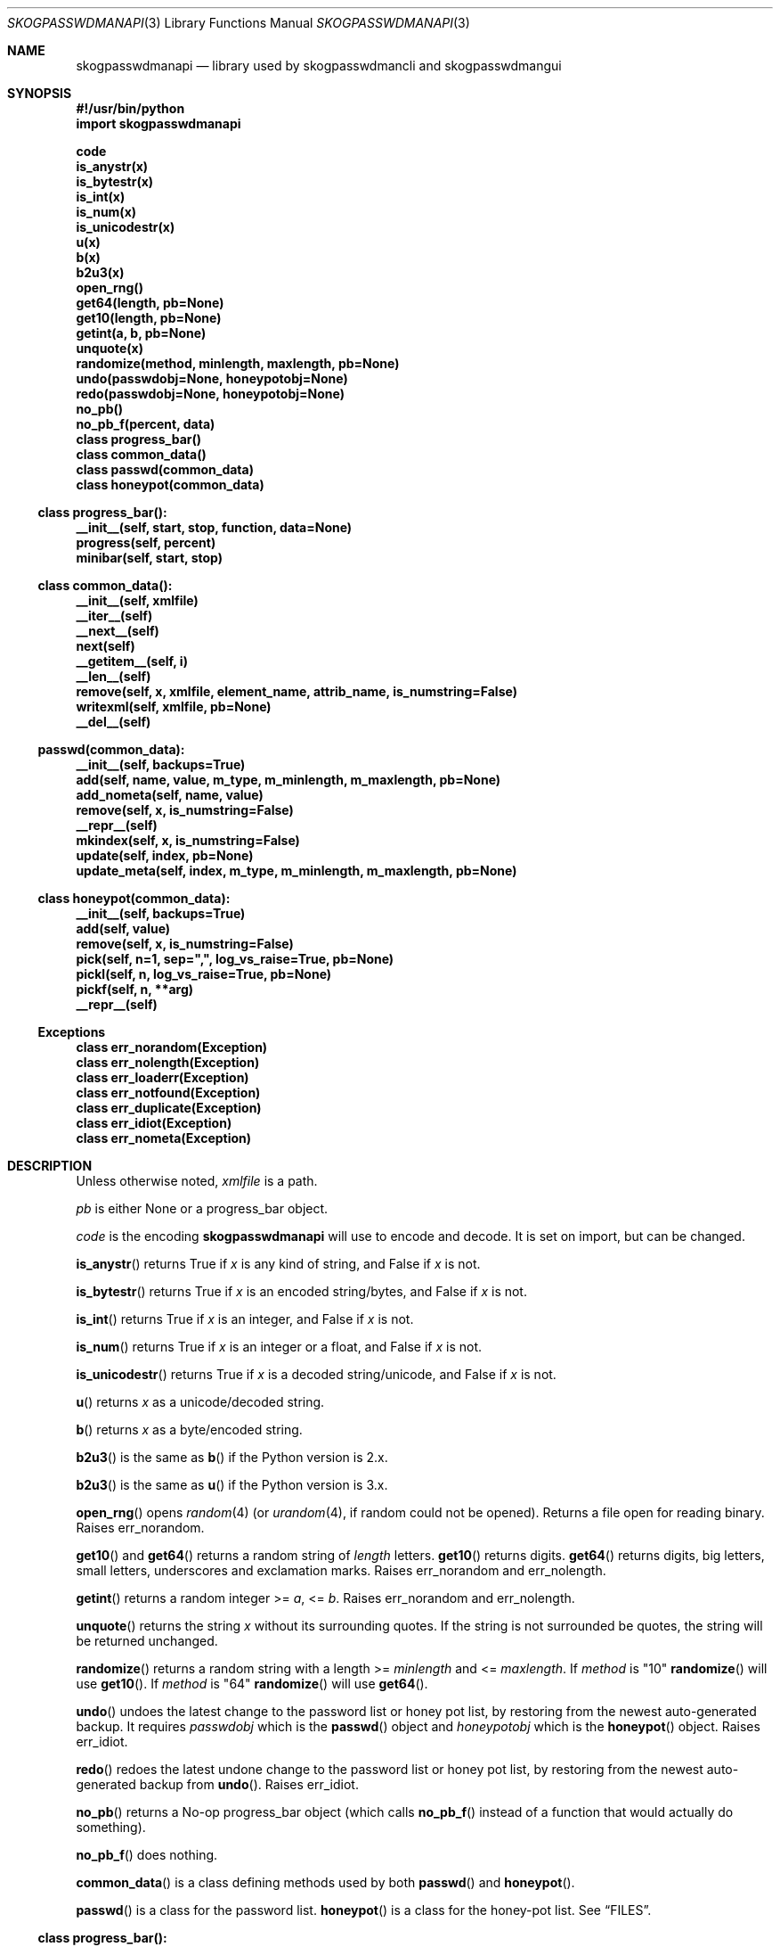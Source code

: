 .\"Copyright (c) 2013-2015, Oskar Skog <oskar.skog.finland@gmail.com>
.\"All rights reserved.
.\"
.\"Redistribution and use in source and binary forms, with or without
.\"modification, are permitted provided that the following conditions are met:
.\"
.\"1.  Redistributions of source code must retain the above copyright notice,
.\"    this list of conditions and the following disclaimer.
.\"
.\"2.  Redistributions in binary form must reproduce the above copyright notice,
.\"    this list of conditions and the following disclaimer in the documentation
.\"    and/or other materials provided with the distribution.
.\"
.\"THIS SOFTWARE IS PROVIDED BY THE COPYRIGHT HOLDERS AND CONTRIBUTORS "AS IS"
.\"AND ANY EXPRESS OR IMPLIED WARRANTIES, INCLUDING, BUT NOT LIMITED TO, THE
.\"IMPLIED WARRANTIES OF MERCHANTABILITY AND FITNESS FOR A PARTICULAR PURPOSE
.\"ARE DISCLAIMED. IN NO EVENT SHALL THE COPYRIGHT HOLDER OR CONTRIBUTORS BE
.\"LIABLE FOR ANY DIRECT, INDIRECT, INCIDENTAL, SPECIAL, EXEMPLARY, OR
.\"CONSEQUENTIAL DAMAGES (INCLUDING, BUT NOT LIMITED TO, PROCUREMENT OF
.\"SUBSTITUTE GOODS OR SERVICES; LOSS OF USE, DATA, OR PROFITS; OR BUSINESS
.\"INTERRUPTION) HOWEVER CAUSED AND ON ANY THEORY OF LIABILITY, WHETHER IN
.\"CONTRACT, STRICT LIABILITY, OR TORT (INCLUDING NEGLIGENCE OR OTHERWISE)
.\"ARISING IN ANY WAY OUT OF THE USE OF THIS SOFTWARE, EVEN IF ADVISED OF THE
.\"POSSIBILITY OF SUCH DAMAGE.
.Dd Jul 6, 2015
.Dt SKOGPASSWDMANAPI 3
.Os
.Sh NAME
.Nm skogpasswdmanapi
.Nd library used by skogpasswdmancli and skogpasswdmangui
.\"     ###     Synposis                        ###
.Sh SYNOPSIS
.Fd #!/usr/bin/python
.Fd import skogpasswdmanapi
.Pp
.Fd code
.Fd is_anystr(x)
.Fd is_bytestr(x)
.Fd is_int(x)
.Fd is_num(x)
.Fd is_unicodestr(x)
.Fd u(x)
.Fd b(x)
.Fd b2u3(x)
.\"     ###     ...                             ###
.Fd open_rng()
.Fd get64(length, pb=None)
.Fd get10(length, pb=None)
.Fd getint(a, b, pb=None)
.Fd unquote(x)
.Fd randomize(method, minlength, maxlength, pb=None)
.Fd undo(passwdobj=None, honeypotobj=None)
.Fd redo(passwdobj=None, honeypotobj=None)
.Fd no_pb()
.Fd no_pb_f(percent, data)
.\"     ###     Classes                         ###
.Fd class progress_bar()
.Fd class common_data()
.Fd class passwd(common_data)
.Fd class honeypot(common_data)
.\"     ###     progress_bar                    ###
.Ss class progress_bar():
.Fd __init__(self, start, stop, function, data=None)
.Fd progress(self, percent)
.Fd minibar(self, start, stop)
.\"     ###     common_data                     ###
.Ss class common_data():
.Fd __init__(self, xmlfile)
.Fd __iter__(self)
.Fd __next__(self)
.Fd next(self)
.Fd __getitem__(self, i)
.Fd __len__(self)
.Fd remove(self, x, xmlfile, element_name, attrib_name, is_numstring=False)
.Fd writexml(self, xmlfile, pb=None)
.Fd __del__(self)
.\"     ###     passwd                          ###
.Ss passwd(common_data):
.Fd __init__(self, backups=True)
.Fd add(self, name, value, m_type, m_minlength, m_maxlength, pb=None)
.Fd add_nometa(self, name, value)
.Fd remove(self, x, is_numstring=False)
.Fd __repr__(self)
.Fd mkindex(self, x, is_numstring=False)
.Fd update(self, index, pb=None)
.Fd update_meta(self, index, m_type, m_minlength, m_maxlength, pb=None)
.\"     ###     honeypot                        ###
.Ss class honeypot(common_data):
.Fd __init__(self, backups=True)
.Fd add(self, value)
.Fd remove(self, x, is_numstring=False)
.Fd pick(self, n=1, sep=",", log_vs_raise=True, pb=None)
.Fd pickl(self, n, log_vs_raise=True, pb=None)
.Fd pickf(self, n, **arg)
.Fd __repr__(self)
.\"     ###     Exceptions                      ###
.Ss Exceptions
.Fd class err_norandom(Exception)
.Fd class err_nolength(Exception)
.Fd class err_loaderr(Exception)
.Fd class err_notfound(Exception)
.Fd class err_duplicate(Exception)
.Fd class err_idiot(Exception)
.Fd class err_nometa(Exception)
.\"     ###     Description                     ###
.Sh DESCRIPTION
Unless otherwise noted,
.Va xmlfile
is a path.
.Pp
.Va pb
is either
.Dv None
or a
.Dv progress_bar
object.
.Pp
.\"     ###     code                            ###
.Va code
is the encoding
.Nm
will use to encode and decode.
It is set on import, but can be changed.
.Pp
.\"     ###     is_anystr                       ###
.Fn is_anystr
returns True if
.Va x
is any kind of string, and False if
.Va x
is not.
.Pp
.\"     ###     is_bytestr                      ###
.Fn is_bytestr
returns True if
.Va x
is an encoded string/bytes, and False if
.Va x
is not.
.Pp
.\"     ###     is_int                          ###
.Fn is_int
returns True if
.Va x
is an integer, and False if
.Va x
is not.
.Pp
.\"     ###     is_num                          ###
.Fn is_num
returns True if
.Va x
is an integer or a float, and False if
.Va x
is not.
.Pp
.\"     ###     is_unicodestr                   ###
.Fn is_unicodestr
returns True if
.Va x
is a decoded string/unicode, and False if
.Va x
is not.
.Pp
.\"     ###     u                               ###
.Fn u
returns
.Va x
as a unicode/decoded string.
.Pp
.\"     ###     b                               ###
.Fn b
returns
.Va x
as a byte/encoded string.
.Pp
.\"     ###     b2u3                            ###
.Fn b2u3
is the same as
.Fn b
if the Python version is 2.x.
.Pp
.Fn b2u3
is the same as
.Fn u
if the Python version is 3.x.
.Pp
.\"     ###     open_rng                        ###
.Fn open_rng
opens
.Xr random 4
(or
.Xr urandom 4 ,
if random could not be opened).
Returns a file open for reading binary.
Raises
.Er err_norandom .
.Pp
.\"     ###     get10, get64                    ###
.Fn get10
and
.Fn get64
returns a random string of
.Va length
letters.
.Fn get10
returns digits.
.Fn get64
returns digits, big letters, small letters, underscores and exclamation
marks.
Raises
.Er err_norandom
and
.Er err_nolength .
.Pp
.\"     ###     getint                          ###
.Fn getint
returns a random integer >=
.Va a ,
<=
.Va b .
Raises
.Er err_norandom
and
.Er err_nolength .
.Pp
.\"     ###     unquote                         ###
.Fn unquote
returns the string
.Va x
without its surrounding quotes.
If the string is not surrounded be quotes, the string will be returned
unchanged.
.Pp
.\"     ###     randomize                       ###
.Fn randomize
returns a random string with a length >=
.Va minlength
and <=
.Va maxlength .
If
.Va method
is
.Qq 10
.Fn randomize
will use
.Fn get10 .
If
.Va method
is
.Qq 64
.Fn randomize
will use
.Fn get64 .
.Pp
.\"     ###     undo                            ###
.Fn undo
undoes the latest change to the password list or honey pot list, by restoring
from the newest auto-generated backup.
It requires
.Va passwdobj
which is the
.Fn passwd
object and
.Va honeypotobj
which is the
.Fn honeypot
object.
Raises
.Er err_idiot .
.Pp
.\"     ###     redo                            ###
.Fn redo
redoes the latest undone change to the password list or honey pot list, by
restoring from the newest auto-generated backup from
.Fn undo .
Raises
.Er err_idiot .
.Pp
.\"     ###     no_pb, no_pb_f                  ###
.Fn no_pb
returns a No-op
.Dv progress_bar
object (which calls
.Fn no_pb_f
instead of a function that would actually do something).
.Pp
.Fn no_pb_f
does nothing.
.Pp
.\"     ###     Classes                         ###
.Fn common_data
is a class defining methods used by both
.Fn passwd
and
.Fn honeypot .
.Pp
.Fn passwd
is a class for the password list.
.Fn honeypot
is a class for the honey-pot list.
See
.Sx FILES .
.\"     ###     progress_bar                    ###
.Ss class progress_bar():
The class
.Fn progress_bar
is a class for simple interface-independent progress-bars.
The keyword-argument
.Va pb
accepts a
.Dv progress_bar
object.
Only these functions have a
.Va pb
argument:
.Bl -bullet
.It
.Fn randomize
.It
.Fn getint
.It
.Fn get10
.It
.Fn get64
.It
.Fn common_data.writexml
.It
.Fn passwd.add
.It
.Fn passwd.update
.It
.Fn passwd.update_meta
.It
.Fn honeypot.pick
.It
.Fn honeypot.pickl
.It
.Fn honeypot.pickf
.El
.Pp
.Fn no_pb
is a useful function.
.Pp
.\"     ###     progress_bar.__init__           ###
.Fn progress_bar.__init__
creates a
.Dv progress_bar
object.
.Va start
and
.Va stop
are floats in the range 0...100.
.Va function
is a function that will update the progress-bar.
It takes exactly two arguments.
The first is the percentage and the other is
.Va data
which defaults to
.Dv None .
.Bd -literal
#
custom_function(percent, data)
#
.Ed
.Pp
.Va percent
is a float in the range 0...100 and
.Va data
is all other necessary data.
.Pp
.\"     ###     progress_bar.progress           ###
.Fn progress
updates the progress-bar.
.Pp
.\"     ###     progress_bar.minibar            ###
.Fn minibar
creates a new
.Dv progress_bar
with identical
.Va function
and
.Va data .
.Va start
is where in the parent object the child's 0% is and
.Va stop
is where in the parent object the child's 100% is.
.\"     ###     common_data                     ###
.Ss class common_data():
.Fn __init__
will load the data from
.Va xmlfile .
Raises
.Er err_loaderr .
.Pp
.Fn __iter__
resets the index and returns
.Va self .
.Fn __getitem__
returns the password/honeypot at
.Va i .
.Fn __len__
returns the number of passwords/honeypots.
.Pp
.\"     ###     common_data.remove              ###
.Fn remove
removes the password/honeypot at
.Va x ,
which can be an integer or a stringed integer or the value of the
password/honeypot, from the datastructure
.Va self
and the file
.Va xmlfile .
.Va element_name
and
.Va attrib_name
tells it what elements in the XML file and attributes it should loop through,
remove and find a match for
.Va x
in.
Set
.Va is_numstring
to True if
.Va x
is a string containing digits.
If you don't set it, then
.Va x
will be treated as an index.
Raises
.Er err_notfound .
.Pp
.\"     ###     common_data.writexml            ###
.Fn writexml
writes the datastructure
.Va self
to the file
.Va xmlfile .
It creates a backup of
.Va xmlfile
to
.Pa ~/.skogpasswdman/undoable .
.\"     ###     passwd                          ###
.Ss class passwd(common_data)
.Fn passwd
loads its data from the XML
.Pa ~/.skogpasswdman/passwords .
.Pp
.Va self[index]["name"]
is the name/purpose of the password.
.Va self[index]["value"]
is the value of the password.
.Va self[index]["meta"]["minlength"]
is the minimal length required for the password.
.Va self[index]["meta"]["maxlength"]
is the maximal length allowed for the password.
.Va self[index]["meta"]["type"]
is the type of the password, which is one of:
.Bl -diag
.It "10"
The password uses digits.
.It "64"
The password uses big letters, small letters, digits, underscores and
exclamation marks.
.It "human"
The password is human generated.
.El
.Pp
If a password has no meta-data in
.Pa ~/.skogpasswdman/passwords ,
its
.Va minlength
and
.Va maxlength
will be zero, and its
.Va type
will be
.Qq human .
.Pp
Set
.Va backups
to False in
.Fn __init__
if you do not want
.Fn passwd
to make any change undoable (as in can be undone not impossible).
.Pp
.\"     ###     passwd.add, passwd.add_nometa   ###
.Fn passwd.add
and
.Fn passwd.add_nometa
adds a password for
.Va name
with the value
.Va value .
.Fn add_nometa
adds a password without real meta-data while
.Fn add
requires meta-data (the
.Va m_type
must be a string and
.Va m_minlength
and
.Va m_maxlength
can be either an integer or a stringed integer).
.Fn add
allows
.Va value
to be
.Dv None
which will make it randomize a value automatically.
Raises
.Er err_duplicate .
.Pp
.\"     ###     passwd.remove                   ###
.Fn passwd.remove
removes the password
.Va x .
.Va x
can be either a string matching a password's name or an integer (index) or a
stringed integer.
Set
.Va is_numstring
to True if
.Va x
is a string containing digits.
If you don't set it, then
.Va x
will be treated as an index.
Raises
.Er err_notfound .
.Pp
.\"     ###     passwd.mkindex                  ###
.Fn passwd.mkindex
find
.Va x
and return an index.
.Va x
can be either a string matching a password's name or a stringed integer
(index).
Set
.Va is_numstring
to True if
.Va x
is a string containing digits.
If you don't set it, then
.Va x
will be treated as an index.
Raises
.Er err_notfound .
.Pp
.\"     ###     passwd.update, passwd.update_meta ###
.Fn passwd.update
and
.Fn passwd.update_meta
updates the password at
.Va index
automatically by generating a password of the right type and an acceptable
length.
.Fn update
uses the password's own meta-data while
.Fn update_meta
gives the password new meta-data from
.Va m_type ,
.Va m_minlength
and
.Va m_maxlength .
.Va m_type
must be a string,
.Va m_minlength
and
.Va m_maxlength
can be either an integer or a stringed integer.
Raises
.Er err_notfound ,
.Er err_idiot
and
.Er err_nometa .
.\"     ###     honeypot                        ###
.Ss class honeypot(common_data)
The honey pots are weak passwords supposed to only be used as traps.
It was a poor choice of name, but it grew legs and glued its feet to the
ground.
.Fn honeypot
loads its data from the XML
.Pa ~/.skogpasswdman/honeypots .
.Va self[index]
is the value of the honeypot.
.Pp
Set
.Va backups
to False in
.Fn __init__
if you do not want
.Fn passwd
to make any change undoable (as in can be undone not impossible).
.Pp
.\"     ###     honeypot.add                    ###
.Fn honeypot.add
adds a new honeypot with the value
.Va value .
Raises
.Er err_duplicate .
.Pp
.\"     ###     honeypot.remove                 ###
.Fn honeypot.remove
removes the honeypot
.Va x .
.Va x
is either an index (integer) or a stringed integer or the value of the
honeypot.
Set
.Va is_numstring
to True if
.Va x
is a string containing digits.
If you don't set it, then
.Va x
will be treated as an index.
Raises
.Er err_notfound .
.Pp
.\"     ###     honeypot.pick (OLD)             ###
.Fn honeypot.pick
IS DEPRECATED AND WILL BE REMOVED 2015-01-01.
.Pp
I forgot to remove the function and it was supposed to be replaced
with a new version of it 2015-02-01.
.Pp
This function is not and will probably never be documented.
.Fn honeypot.pick
picks
.Va n
random honeypots and returns a string of
honeypots separated with
.Va sep .
If
.Va log_vs_raise
is true, it will log an error if
.Va n
is too big.
If
.Va log_vs_raise
is false, it will raise
.Er err_idiot .
.Pp
.\"     ###     honeypot.pickl                  ###
.Fn honeypot.pickl
picks
.Va n
random honeypots and returns a list of honeypots.
If
.Va log_vs_raise
is true, it will log an error if
.Va n
is too big.
If
.Va log_vs_raise
is false, it will raise
.Er err_idiot .
.Pp
.\"     ###     honeypot.pickf                  ###
.Fn honeypot.pickf
picks
.Va n
random honeypots and returns a string.
Arguments:
.Bl -tag
.It "n"
Required.
.It "pb"
Default is None.
The progress bar.
.It "pattern"
Default is single quote.
.Qq (['])
.It "replacement"
Default is to backslash-escape.
.It "sep"
Default is single-quote---comma---single-quote.
.Qq ', '
.It "head"
Default is single quote.
.It "tail"
Default is single quote.
.It "log_vs_raise"
Default is True.
.El
The string is prepended with
.Va head
and appended with
.Va tail .
The honeypots are escaped with the regular expressions
.Va pattern
and
.Va replacement ,
and separated with
.Va sep .
If
.Va log_vs_raise
is True then
.Fn honeypot.pickf
will log an error if
.Va n
is too big.
It will pick fewer fake-passwords than it is supposed to.
If
.Va log_vs_raise
is False it will raise
.Er err_idiot .
.\"     ###     Exceptions, err_norandom        ###
.Sh Exceptions
.Er err_norandom
is raised when neither
.Xr random 4
or
.Xr urandom 4
can be opened.
.Bl -bullet
.It
.Fn open_rng
.It
.Fn get10
.It
.Fn get64
.It
.Fn getint
.It
.Fn randomize
.It
.Fn passwd.add
.It
.Fn passwd.update
.It
.Fn passwd.update_meta
.It
.Fn honeypot.pick
.It
.Fn honeypot.pickl
.It
.Fn honeypot.pickf
.El
.Pp
.\"     ###     err_nolength                    ###
.Er err_nolength
is raised when a function is called with an invalid length.
.Bl -bullet
.It
.Fn get64
.It
.Fn get10
.It
.Fn getint
.El
.Pp
.\"     ###     err_loaderr                     ###
.Er err_loaderr
is raised if data cannot be loaded from file.
.Bl -bullet
.It
.Fn common_data
.It
.Fn passwd
.It
.Fn honeypot
.El
.Pp
.\"     ###     err_notfound                    ###
.Er err_notfound
is raised if index is out of range or if it cannot find a match.
.Bl -bullet
.It
.Fn common_data.remove
.It
.Fn passwd.remove
.It
.Fn passwd.mkindex
.It
.Fn passwd.update
.It
.Fn passwd.update_meta
.It
.Fn honeypot.remove
.El
.Pp
.\"     ###     err_duplicate                   ###
.Er err_duplicate
is raised if it is attempted to add a password with the same name as another
or if its is attempted to add a honeypot with the same value as another.
.Bl -bullet
.It
.Fn passwd.add
.It
.Fn passwd.add_nometa
.It
.Fn honeypot.add
.El
.Pp
.\"     ###     err_idiot                       ###
.Er err_idiot
is raised if the function was not used correctly.
.Bl -bullet
.It
.Fn passwd.update_meta
.It
.Fn honeypot.pick
.It
.Fn honeypot.pickl
.It
.Fn honeypot.pickf
.It
.Fn undo
.It
.Fn redo
.El
.Pp
.\"     ###     err_nometa                      ###
.Er err_nometa
is raised when meta-data is required, but the meta-data was nonexistent,
corrupt or no good.
.Bl -bullet
.It
.Fn randomize
.It
.Fn passwd.add
.It
.Fn passwd.update
.El
.\"     ###     Bugs                            ###
.Sh BUGS
.Bl -bullet
.It
Single-backup mode actually requires TWO undos.
.It
.Fn honeypot.pick
is deprecated and will be removed 2015-01-01.
A new
.Fn honeypot.pick
will appear in 2015-02-01.
.El
.\"     ###     Files                           ###
.Sh FILES
.Pa ~/.skogpasswdman/passwords
is the XML file containing the passwords and their meta-data.
.Pp
.Pa ~/.skogpasswdman/honeypots
is the XML file containing the honeypots.
.Pp
.Pa ~/.skogpasswdman/undoable/
is where the auto-generated backups live.
.Pp
.Pa ~/.skogpasswdman/redoable/
is where the backups generated by
.Fn undo
live.
.\"     ###     Examples                        ###
.Sh EXAMPLES
.Pa $(bindir)/skogpasswdmangui
.Pp
.Pa $(bindir)/skogpasswdmancli
.Pp
.Pa $(bindir)/skogpasswdmanrli
.\"     ###     Author                          ###
.Sh AUTHOR
Written by
.An Oskar Skog Aq oskar.skog.finland@gmail.com .
.Pp
Please send patches, questions, bug reports and wish-lists.